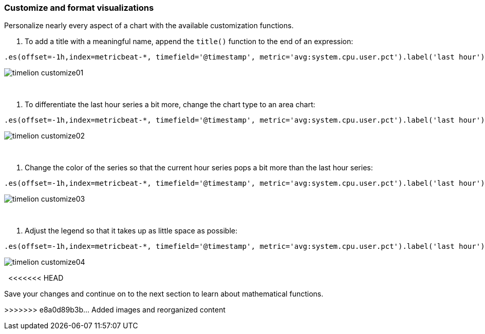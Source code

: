[[timelion-customize]]
=== Customize and format visualizations

Personalize nearly every aspect of a chart with the available customization functions.

. To add a title with a meaningful name, append the `title()` function to the end of an expression:

[source,text]
----------------------------------
.es(offset=-1h,index=metricbeat-*, timefield='@timestamp', metric='avg:system.cpu.user.pct').label('last hour'), .es(index=metricbeat-*, timefield='@timestamp', metric='avg:system.cpu.user.pct').label('current hour').title('CPU usage over time')
----------------------------------

image::images/timelion-customize01.png[]
{nbsp}

. To differentiate the last hour series a bit more, change the chart type to an area chart:

[source,text]
----------------------------------
.es(offset=-1h,index=metricbeat-*, timefield='@timestamp', metric='avg:system.cpu.user.pct').label('last hour').lines(fill=1,width=0.5), .es(index=metricbeat-*, timefield='@timestamp', metric='avg:system.cpu.user.pct').label('current hour').title('CPU usage over time')
----------------------------------

image::images/timelion-customize02.png[]
{nbsp}

. Change the color of the series so that the current hour series pops a bit more than the last hour series:

[source,text]
----------------------------------
.es(offset=-1h,index=metricbeat-*, timefield='@timestamp', metric='avg:system.cpu.user.pct').label('last hour').lines(fill=1,width=0.5).color(gray), .es(index=metricbeat-*, timefield='@timestamp', metric='avg:system.cpu.user.pct').label('current hour').title('CPU usage over time').color(#1E90FF)
----------------------------------

image::images/timelion-customize03.png[]
{nbsp}

. Adjust the legend so that it takes up as little space as possible:

[source,text]
----------------------------------
.es(offset=-1h,index=metricbeat-*, timefield='@timestamp', metric='avg:system.cpu.user.pct').label('last hour').lines(fill=1,width=0.5).color(gray), .es(index=metricbeat-*, timefield='@timestamp', metric='avg:system.cpu.user.pct').label('current hour').title('CPU usage over time').color(#1E90FF).legend(columns=2, position=nw) 
----------------------------------

image::images/timelion-customize04.png[]
{nbsp}
<<<<<<< HEAD

Save your changes and continue on to the next section to learn about mathematical functions.
=======
>>>>>>> e8a0d89b3b... Added images and reorganized content
